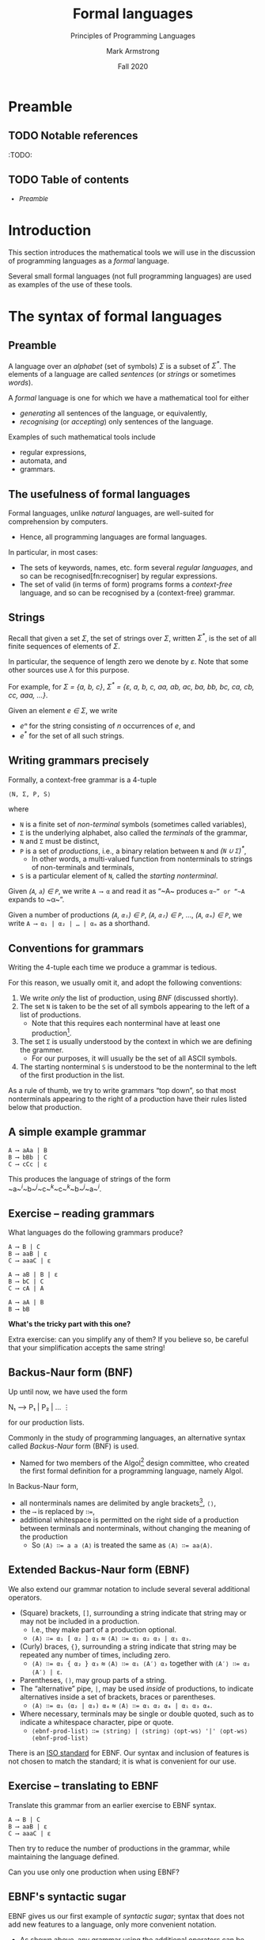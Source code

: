 #+Title: Formal languages
#+Subtitle: Principles of Programming Languages
#+Author: Mark Armstrong
#+Date: Fall 2020
#+Description: Definition and tools for building formal languages.
#+Description: Introduction to semantics.
#+Options: toc:nil

* HTML settings                                 :noexport:

** Reveal settings

#+Reveal_root: http://cdn.jsdelivr.net/reveal.js/3.0.0/
#+Reveal_init_options: width:1600, height:900, controlsLayout:'edges',
#+Reveal_init_options: margin: 0.1, minScale:0.125, maxScale:5
#+Reveal_extra_css: local.css
# I don't recall what this was for
# #+html: <script src="https://cdnjs.cloudflare.com/ajax/libs/headjs/0.96/head.min.js"></script>
* LaTeX settings                                :noexport:

#+LaTeX_header: \usepackage{amsthm}
#+LaTeX_header: \theoremstyle{definition}
#+LaTeX_header: \newtheorem{definition}{Definition}[section]

#+LaTeX_header: \usepackage{unicode-math}
#+LaTeX_header: \usepackage{unicode}

* Preamble

** TODO Notable references

:TODO:

** TODO Table of contents

# The table of contents are added using org-reveal-manual-toc,
# and so must be updated upon changes or added last.
# Note that hidden headings are included, and so must be deleted!

#+HTML: <font size="-1">
#+begin_scriptsize
  - [[Preamble][Preamble]]
#+end_scriptsize
#+HTML: </font>

* Introduction

This section introduces the mathematical tools
we will use in the discussion of programming languages
as a /formal/ language.

Several small formal languages (not full programming languages)
are used as examples of the use of these tools.

* COMMENT Formal tools in the study of programming languages

# This section from last year is a bit of a tangled mess.

We've said before, in order to facilitate running code on machines,
programming languages must be /formal/.

There are two portions to this requirement.
- Describing the /syntax/; the form of expressions/statements.
- Describing the /semantics/; the meaning of expressions/statements.

Formal descriptions of semantics in particular are not always given!
- This decreases the reliability of the language.
  - It can never be clear if implementations (compilers, interpreters)
    correctly implement the language.
- Realistically, a “good enough” description may suffice.

** Blurring the lines between syntax and semantics: static semantics

Unfortunately, we cannot cleanly divide elements of
programming languages into the categories of syntax and semantics.
- The categorisation may depend upon the features of the language.
- /Typing/ and /scope/ may be considered syntactic or semantic.
  - Depending upon whether they are /static/ or /dynamic/.
- Even if they are static, and could be considered syntax,
  such features are often called /static semantics/.

We will see an additional reason to segregate such features;
- static semantic rules cannot be expressed by
  the formal tools we use for syntax.
  - It's either impossible or prohibitively expensive.

* The syntax of formal languages

** Preamble

A language over an /alphabet/ (set of symbols) /Σ/
is a subset of /Σ^{*}/.
The elements of a language are called /sentences/
(or /strings/ or sometimes /words/).

A /formal/ language is one for which we have a mathematical tool
for either
- /generating/ all sentences of the language,
  or equivalently,
- /recognising/ (or /accepting/) only sentences of the language.

Examples of such mathematical tools include
- regular expressions,
- automata, and
- grammars.

** The usefulness of formal languages

Formal languages, unlike /natural/ languages, are well-suited
for comprehension by computers.
- Hence, all programming languages are formal languages.

In particular, in most cases:
- The sets of keywords, names, etc. form several /regular languages/,
  and so can be recognised[fn:recogniser] by regular expressions.
- The set of valid (in terms of form) programs forms
  a /context-free/ language, and so can be recognised by
  a (context-free) grammar.

** Strings

Recall that given a set /Σ/, the set of strings over /Σ/,
written /Σ^{*}/, is the set of all finite sequences
of elements of /Σ/.

In particular, the sequence of length zero we denote by /ε/.
Note that some other sources use /λ/ for this purpose.

For example, for /Σ = {a, b, c}/,
/Σ^{*} = {ε, a, b, c, aa, ab, ac, ba, bb, bc, ca, cb, cc, aaa, …}/.

Given an element /e ∈ Σ/, we write
- /eⁿ/ for the string consisting of /n/ occurrences of /e/, and
- /e^{*}/ for the set of all such strings.

** Writing grammars precisely

Formally, a context-free grammar is a 4-tuple
#+begin_src text
⟨N, Σ, P, S⟩
#+end_src
where
- ~N~ is a finite set of /non-terminal/ symbols
  (sometimes called variables),
- ~Σ~ is the underlying alphabet,
  also called the /terminals/ of the grammar,
- ~N~ and ~Σ~ must be distinct,
- ~P~ is a set of /productions/, i.e.,
  a binary relation between ~N~ and /(~N~ ∪ ~Σ~)^{*}/,
  - In other words, a multi-valued function from
    nonterminals to strings of non-terminals and terminals,
- ~S~ is a particular element of ~N~, called the /starting nonterminal/.

Given /(~A~, ~a~) ∈ ~P~/, we write ~A ⟶ α~ and read it as
“~A~ produces ~α~” or “~A~ expands to ~α~”.

Given a number of
productions /(~A~, ~α₁~) ∈ ~P~/, /(~A~, ~α₂~) ∈ ~P~/, …, /(~A~, ~αₘ~) ∈ ~P~/, 
we write ~A ⟶ α₁ | α₂ | … | αₘ~ as a shorthand.

** Conventions for grammars

Writing the 4-tuple each time we produce a grammar is tedious.

For this reason, we usually omit it,
and adopt the following conventions:
1. We write /only/ the list of production,
   using /BNF/ (discussed shortly). 
2. The set ~N~ is taken to be the set of all symbols
   appearing to the left of a list of productions.
   - Note that this requires each nonterminal have
     at least one production[fn:nonterminal-w/o-production].
3. The set ~Σ~ is usually understood by the context
   in which we are defining the grammer.
   - For our purposes, it will usually be the set of
     all ASCII symbols.
4. The starting nonterminal ~S~ is understood to be
   the nonterminal to the left of the first production in the list.

As a rule of thumb, we try to write grammars “top down”,
so that most nonterminals appearing to the right of a production
have their rules listed below that production.

[fn:nonterminal-w/o-production]
A nonterminal without productions has no practical use in any case;
it only serves to making parsing “get stuck”.

** A simple example grammar

#+begin_src text
A ⟶ aAa | B
B ⟶ bBb | C
C ⟶ cCc | ε
#+end_src

This produces the language of strings of
the form ~a~^{/i/}~b~^{/j/}~c~^{/k/}~c~^{/k/}~b~^{/j/}~a~^{/i/}.

** Exercise – reading grammars

What languages do the following grammars produce?

#+begin_src text
A ⟶ B | C
B ⟶ aaB | ε
C ⟶ aaaC | ε
#+end_src

#+begin_src text
A ⟶ aB | B | ε
B ⟶ bC | C
C ⟶ cA | A
#+end_src

#+begin_src text
A ⟶ aA | B
B ⟶ bB
#+end_src
*What's the tricky part with this one?*

Extra exercise: can you simplify any of them?
If you believe so, be careful that
your simplification accepts the same string!

** Backus-Naur form (BNF)

Up until now, we have used the form
#+begin_example text
N₁ ⟶ P₁ | P₂ | …
   ⋮
#+end_example
for our production lists.

Commonly in the study of programming languages,
an alternative syntax called /Backus-Naur/ form (BNF)
is used.
- Named for two members of the Algol[fn:algol] design committee,
  who created the first formal definition for a programming language,
  namely Algol.

In Backus-Naur form,
- all nonterminals names are delimited by
  angle brackets[fn:angle-brackets], ~⟨⟩~,
- the ~⟶~ is replaced by ~∷=~,
- additional whitespace is permitted on the right side
  of a production between terminals and nonterminals,
  without changing the meaning of the production
  - So ~⟨A⟩ ∷= a a ⟨A⟩~ is treated the same as ~⟨A⟩ ∷= aa⟨A⟩~.

[fn:algol]
Algol was a contemporary of Fortran, Lisp, and Cobol,
together the oldest languages still in (fairly) common use today.
Algol is not in common use, but it was the most influential on
modern programming language syntax, introducing concepts such as
the block.

[fn:angle-brackets]
In notes and assignments, I use unicode angle brackets.
Many other sources use the less-than and greater-than symbols,
as they are avaiable in ASCII.

** Extended Backus-Naur form (EBNF)

We also extend our grammar notation to include several
several additional operators.
- (Square) brackets, ~[]~, surrounding a string
  indicate that string may or may not be included in a production.
  - I.e., they make part of a production optional.
  - ~⟨A⟩ ∷= α₁ [ α₂ ] α₃~ ≈ ~⟨A⟩ ∷= α₁ α₂ α₃ | α₁ α₃~.
- (Curly) braces, ~{}~, surrounding a string
  indicate that string may be repeated any number of times,
  including zero.
  - ~⟨A⟩ ∷= α₁ { α₂ } α₃~ ≈ ~⟨A⟩ ∷= α₁ ⟨A′⟩ α₃~ together
    with ~⟨A′⟩ ∷= α₂ ⟨A′⟩ | ε~.
- Parentheses, ~()~, may group parts of a string.
- The “alternative” pipe, ~|~, may be used /inside/ of productions,
  to indicate alternatives inside a set of brackets, braces
  or parentheses.
  - ~⟨A⟩ ∷= α₁ (α₂ | α₃) α₄~ ≈ ~⟨A⟩ ∷= α₁ α₂ α₄ | α₁ α₃ α₄~.
- Where necessary, terminals may be single or double quoted,
  such as to indicate a whitespace character, pipe or quote.
  - ~⟨ebnf-prod-list⟩ ∷= ⟨string⟩ | ⟨string⟩ ⟨opt-ws⟩ '|' ⟨opt-ws⟩ ⟨ebnf-prod-list⟩~

There is an [[https://www.iso.org/standard/26153.html][ISO standard]] for EBNF.
Our syntax and inclusion of features is
not chosen to match the standard;
it is what is convenient for our use.

** Exercise – translating to EBNF

Translate this grammar from an earlier exercise to EBNF syntax.
#+begin_src text
A ⟶ B | C
B ⟶ aaB | ε
C ⟶ aaaC | ε
#+end_src
Then try to reduce the number of productions in the grammar,
while maintaining the language defined.

Can you use only one production when using EBNF?

** EBNF's syntactic sugar

EBNF gives us our first example of /syntactic sugar/;
syntax that does not add new features to a language,
only more convenient notation.
- As shown above, any grammar using the additional operators
  can be translated into one not using them.
  - But this likely requires more productions.
  - And certainly more characters/space on the page.
  
Syntactic sugar is a common feature of programming languages.
- Example: various kinds of loops.

When we discuss programming languages formally,
we will usually omit constructs which are syntactic sugar.
- If anything, we may note how to represent them
  in a “core” language which includes less constructs.

** Exercise – a very small language

Consider the following context-free language.
#+begin_example text
⟨stmt⟩   ∷= ⟨assign⟩ | ⟨stmt⟩ ';' ⟨stmt⟩ | 'while' ⟨expr⟩ 'do' ⟨stmt⟩
⟨assign⟩ ∷= ⟨var⟩ ':=' ⟨expr⟩
⟨expr⟩   ∷= 
#+end_example

* Stages of parsing; offloading unnecessary details

# Some amount of discussion of attributes goes here
# Not much; we will see how to implement this offloading
# in assignment 2.

** Tokens and lexemes

The smallest syntactic units of a programming language are called
/lexemes/.
- Think of them as the /words/ of the language.
  - E.g., ~while~, ~if~, ~int~, ~+~,
    ~some-variable-name~, ~a-function-name~, etc.

/Categories/ of lexemes are called /tokens/.
- Comparing with natural languages, think of
  “prepositions”, “pronouns”, “conjunctions” etc.
- In programming, we have, e.g.,
  /identifier/, /literal/, /operator/, /type name/.
  - Some categories have only a single member,
    without any additional information, e.g. /while/, /if/.

The first step in parsing a program is to convert it
from plaintext to a list of tokens.
- /Tokenising/.
- At this stage, details are abstract;
  e.g., every identifier becomes just an identifier token
  (with its name attached in some way for later steps).
- Discards unnecessary information (whitespace, comments, etc.)

** Tokenising

#+begin_src text
x = 0;
r = 1;
while (x < n) {
  r = r * x;
  x++;
}
#+end_src

#+begin_center
#+attr_html: :style text-align:center
⇓
#+end_center

#+begin_src text
id(x) eq lit(0) end_stmt
id(r) eq lit(1) end_stmt
while openbr id(x) op(<) id(n) closebr open_block
id(r) eq id(r) op(*)
id(x) end_stmt id(x) op(++) end_stmt
close_block
#+end_src

Disclaimer: this example is purely made up;
it's not intended to be a completely accurate depiction of tokenising
any particular language.


:TODO: regarding the use of ~var~ instead of ~⟨var⟩~.

* Ambiguity

** Ambiguity

Recall that parsing a string (or deriving a string)
using a grammar gives rise to a /parse tree/ or /derivation tree/.

It is desirable to have a single parse tree for every program.
- We should not admit two syntactic interpretations for a program!

Three tools for removing ambiguity are
- requiring parentheses,
- introducing precedence rules, and
- introducing associativity rules.

** Enforcing precedence and associativity with grammars

To enforce precedence using a grammar:
- Create a hierarchy of non-terminals.
- Higher-precedence operators are produced lower in the hierarchy.
- For instance,
  - An additive term can be a addition of multiplicative terms,
    which is an addition of literals, which can be the negation
    of a constant, variable or term.

To enforce associativity using a grammar:
- Left associative operators should be produced by left recursive
  non-terminals.
- And right associative operators by right recursive non-terminals.
- Operators of the same precedence must associate the same way!

** Is addition associative?

Recall that addition is an associative operator.
- Meaning it is both left and right associative.

So the choice of whether addition in a language associates to
the right or to the left may seem arbitrary.
- But numerical types in programming are not necessarily
  the same as numerical types in math!
- Addition of floating point numbers /is not associative/.
  - Consider a binary representation with two-digit coefficients.
  - 1.0₂ × 2⁰ + 1.0₂ × 2⁰ + 1.0₂ × 2² has a different value depending
    upon parenthesisation.

** Abstract syntax

“Simple”, ambiguous grammars do have a place in describing
programming language syntax.
- Such grammars describe the /abstract syntax/ of the language.
  - As opposed to /concrete syntax/.
- Consider programs as /trees/ generated by the grammar
  for the abstract syntax of the language.
  - Trees do not admit ambiguity!
  - Such trees more efficiently represent programs.
    - The shape of the tree expresses structure.
    - Other unnecessary details may be left out.

** Beyond context-free grammars: “static semantics”

For most interesting languages,
context-free grammars are not quite sufficient
to describe well-formed programs.
- They cannot express conditions such as
  “variables must be declared before use”, and
  typing rules.
- It has been /proven/ that CFGs are not sufficient.
  - At least some typing rules are possible to express,
    but prohibitively difficult.

Recall the Chomsky hierarchy of languages.
#+begin_src text
Regular ⊂ Context-free ⊂ Context-sensitive ⊂ Recursive ⊂ Recursively enumberable
#+end_src
- The properties we need could be described by /context-sensitive/ grammars.
  - But they are unwieldy!
- Instead, use /attribute grammars/;
  a relatively small augmentation to CFGs.
  - Each non-terminal and terminal may have a collection
    of /attributes/ (named values).
  - Each production may have a collection of
    rules defining the values of the attributes
    and a collection of predicates
    reasoning about those attributes.

** An example attribute grammar

Consider this simple grammar.
#+begin_src text
⟨S⟩ ∷= ⟨A⟩ ⟨B⟩ ⟨C⟩
⟨A⟩ ∷= ε ∣ a ⟨A⟩
⟨B⟩ ∷= ε ∣ b ⟨B⟩
⟨C⟩ ∷= ε ∣ c ⟨C⟩
#+end_src

Suppose we want to allow only strings of the form ~aⁿbⁿcⁿ~.
There is no CFG that can produce exactly such strings.
But we can enforce this condition using the above grammar
augmented with attributes.
- Each of the non-terminals ~⟨A⟩~, ~⟨B⟩~ and ~⟨C⟩~ are given an attribute
  ~length~.
- To each production with ~⟨A⟩~, ~⟨B⟩~ or ~⟨C⟩~ on the left side, we attach
  a rule to compute the ~length~.
- The production ~⟨S⟩ ∷= ⟨A⟩ ⟨B⟩ ⟨C⟩~ enforces the condition with a predicate.

#+REVEAL: split:t

#+begin_src text
⟨S⟩ ∷= ⟨A⟩ ⟨B⟩ ⟨C⟩
Predicate: ⟨A⟩.length = ⟨B⟩.length = ⟨C⟩.length

⟨A⟩ ∷= ε
Rule: ⟨A⟩.length ≔ 0

⟨A⟩₁ ∷= a ⟨A⟩₂
Rule: ⟨A⟩₁.length ≔ ⟨A⟩₂.length + 1

⟨B⟩ ∷= ε
Rule: ⟨B⟩.length ≔ 0

⟨B⟩₁ ∷= b ⟨B⟩₂
Rule: ⟨B⟩₁.length ≔ ⟨B⟩₂.length + 1

⟨C⟩ ∷= ε
Rule: ⟨C⟩.length ≔ 0

⟨C⟩₁ ∷= c ⟨C⟩₂
Rule: ⟨C⟩₁.length ≔ ⟨C⟩₂.length + 1
#+end_src

In productions with multiple occurrences of the same non-terminal,
we number the occurrences so we can easily refer to them
in the rules/predicates.

* Abstract and concrete syntax; ignoring ambiguity sometimes
* The /semantics/ of formal languages

Unlike with syntax, there is not one universally used tool
for describing programming language semantics.

In this course we will primarily consider /operational semantics/.
- A formal description of the meaning programs as
  a series of computation steps on an abstract machine.
  - The machine should be more abstract, and more easily understood,
    than assembly language.
  - But still “simpler” than the language.
  - Stack machines and state diagrams are good candidates.

Additional approaches include
- Denotational semantics.
  - The meaning of programs are /denoted/ by mathematical objects.
    - Such as partial functions.
  - Have to consider /limits/ and non-termination.
- Axiomatic semantics.
  - The meaning of a program is given by a precondition/postcondition
    calculus.
    - Such as ~wp~; the “weakest-precondition” calculus.
  - Very useful for specification.

** The kernel language approach

The “kernel language” approach to semantics can be used
for languages with many features and constructs.
- Choose a small “kernel” set of features/constructs.
- Describe the remainder of the language in terms of that kernal language.
- The kernel language may be described using the formal approaches
  mentioned.
- /Concepts, Techniques, and Models of Computer Programming/
  takes this approach.

** More to come...

We will return to the discussion of semantics later in the course.
